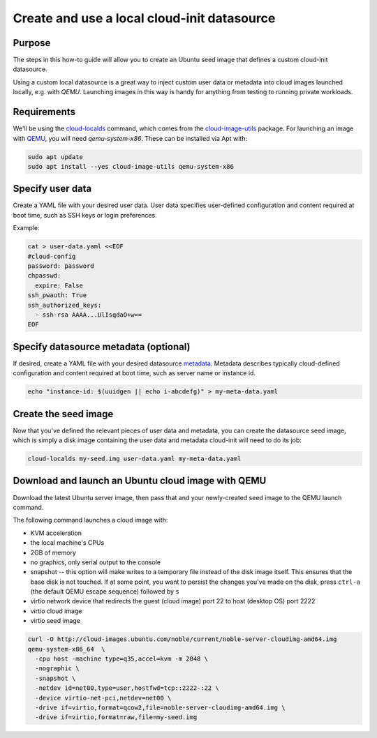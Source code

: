 .. _use-local-ds:

Create and use a local cloud-init datasource
============================================

Purpose
-------

The steps in this how-to guide will allow you to create an Ubuntu seed image that defines a custom cloud-init datasource.

Using a custom local datasource is a great way to inject custom user data or metadata into cloud images launched
locally, e.g. with `QEMU`. Launching images in this way is handy for anything from testing to running private workloads.

Requirements
------------

We'll be using the `cloud-localds`_ command, which comes from the `cloud-image-utils`_ package. For launching an image
with `QEMU`_, you will need `qemu-system-x86`. These can be installed via Apt with:

.. code::

    sudo apt update
    sudo apt install --yes cloud-image-utils qemu-system-x86

Specify user data
-----------------

Create a YAML file with your desired user data. User data specifies user-defined configuration and content required at
boot time, such as SSH keys or login preferences.

Example:

.. code::

    cat > user-data.yaml <<EOF
    #cloud-config
    password: password
    chpasswd:
      expire: False
    ssh_pwauth: True
    ssh_authorized_keys:
      - ssh-rsa AAAA...UlIsqdaO+w==
    EOF

Specify datasource metadata (optional)
--------------------------------------

If desired, create a YAML file with your desired datasource `metadata`_. Metadata describes typically cloud-defined
configuration and content required at boot time, such as server name or instance id.

.. code::

    echo "instance-id: $(uuidgen || echo i-abcdefg)" > my-meta-data.yaml

Create the seed image
---------------------

Now that you've defined the relevant pieces of user data and metadata, you can create the datasource seed image, which
is simply a disk image containing the user data and metadata cloud-init will need to do its job:

.. code::

    cloud-localds my-seed.img user-data.yaml my-meta-data.yaml

Download and launch an Ubuntu cloud image with QEMU
---------------------------------------------------

Download the latest Ubuntu server image, then pass that and your newly-created seed image to the QEMU launch command.

The following command launches a cloud image with:

* KVM acceleration
* the local machine's CPUs
* 2GB of memory
* no graphics, only serial output to the console
* snapshot -- this option will make writes to a temporary file instead of the disk image itself. This ensures that the base disk is not touched. If at some point, you want to persist the changes you've made on the disk, press ``ctrl-a`` (the default QEMU escape sequence) followed by ``s``
* virtio network device that redirects the guest (cloud image) port 22 to host (desktop OS) port 2222
* virtio cloud image
* virtio seed image

.. code::

    curl -O http://cloud-images.ubuntu.com/noble/current/noble-server-cloudimg-amd64.img
    qemu-system-x86_64  \
      -cpu host -machine type=q35,accel=kvm -m 2048 \
      -nographic \
      -snapshot \
      -netdev id=net00,type=user,hostfwd=tcp::2222-:22 \
      -device virtio-net-pci,netdev=net00 \
      -drive if=virtio,format=qcow2,file=noble-server-cloudimg-amd64.img \
      -drive if=virtio,format=raw,file=my-seed.img

.. _cloud-localds: https://manpages.ubuntu.com/manpages/noble/en/man1/cloud-localds.1.html
.. _cloud-image-utils: https://github.com/canonical/cloud-utils
.. _cloud-init: https://cloudinit.readthedocs.io/en/latest/reference/custom_modules/custom_datasource.html
.. _metadata: https://cloudinit.readthedocs.io/en/latest/explanation/instancedata.html#instance-metadata
.. _QEMU: https://www.qemu.org/docs/master/
